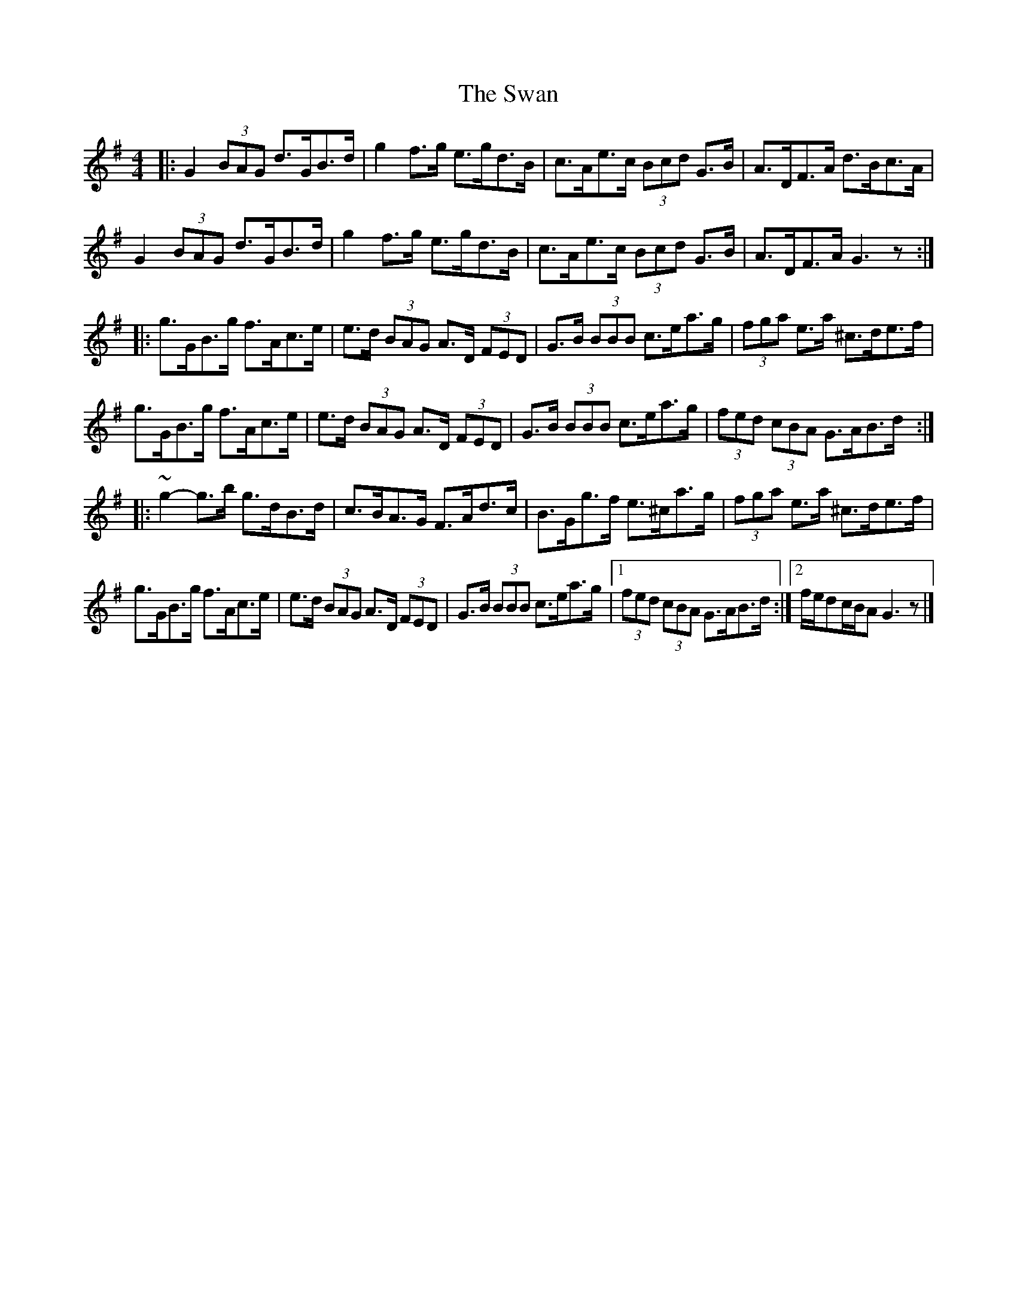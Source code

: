 X: 4
T: Swan, The
Z: ceolachan
S: https://thesession.org/tunes/1036#setting14267
R: hornpipe
M: 4/4
L: 1/8
K: Gmaj
|: G2 (3BAG d>GB>d | g2 f>g e>gd>B | c>Ae>c (3Bcd G>B | A>DF>A d>Bc>A |G2 (3BAG d>GB>d | g2 f>g e>gd>B | c>Ae>c (3Bcd G>B | A>DF>A G3z :||: g>GB>g f>Ac>e | e>d (3BAG A>D (3FED | G>B (3BBB c>ea>g | (3fga e>a ^c>de>f |g>GB>g f>Ac>e| e>d (3BAG A>D (3FED | G>B (3BBB c>ea>g | (3fed (3cBA G>AB>d :||: ~g2- g>b g>dB>d | c>BA>G F>Ad>c | B>Gg>f e>^ca>g | (3fga e>a ^c>de>f |g>GB>g f>Ac>e | e>d (3BAG A>D (3FED | G>B (3BBB c>ea>g |[1 (3fed (3cBA G>AB>d :|[2 f/e/dc/B/A G3z |]
